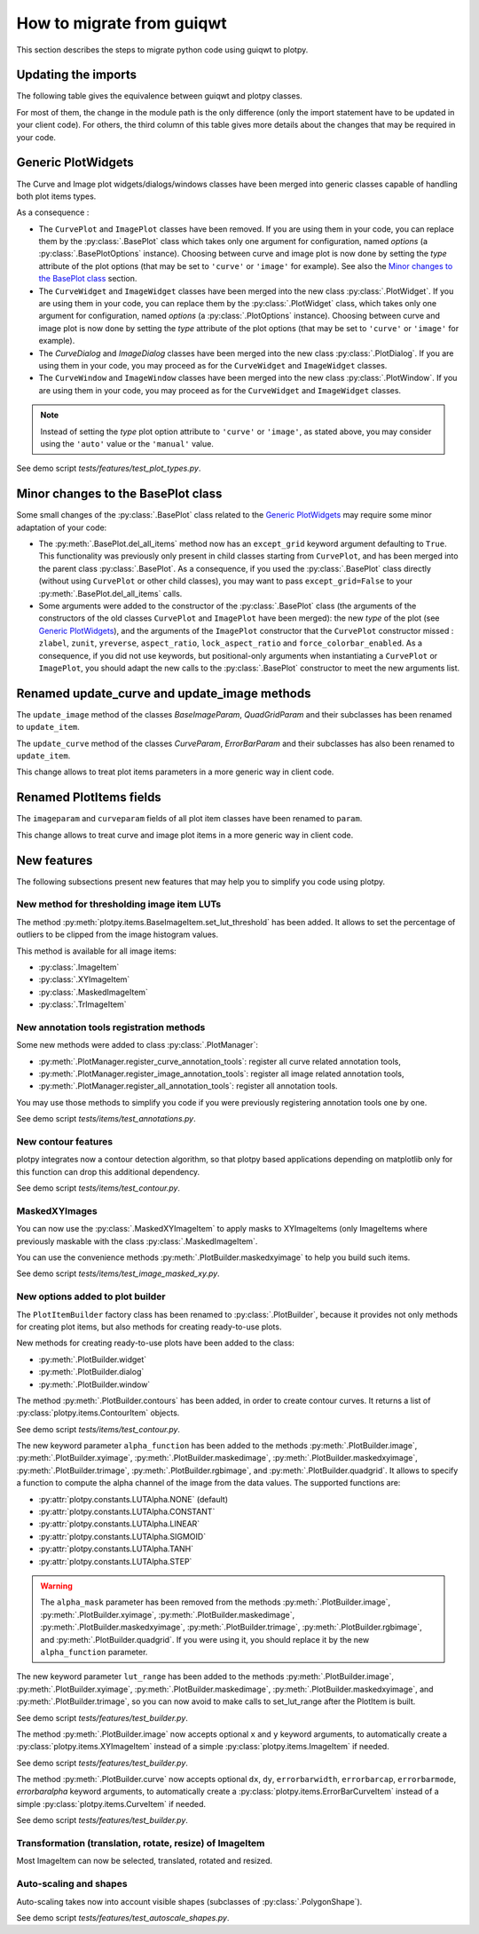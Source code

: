 How to migrate from guiqwt
--------------------------

This section describes the steps to migrate python code using guiqwt to plotpy.

Updating the imports
^^^^^^^^^^^^^^^^^^^^

The following table gives the equivalence between guiqwt and plotpy classes.

For most of them, the change in the module path is the only difference (only
the import statement have to be updated in your client code). For others, the
third column of this table gives more details about the changes that may be
required in your code.

.. csv-table:: Compatibility table
    :file: guiqwt_to_plotpy.csv

Generic PlotWidgets
^^^^^^^^^^^^^^^^^^^

The Curve and Image plot widgets/dialogs/windows classes have been merged
into generic classes capable of handling both plot items types.

As a consequence :

* The ``CurvePlot`` and ``ImagePlot`` classes have been removed.
  If you are using them in your code, you can replace them by the
  :py:class:`.BasePlot` class which takes only one argument for configuration,
  named `options` (a :py:class:`.BasePlotOptions` instance). Choosing between
  curve and image plot is now done by setting the `type` attribute of the
  plot options (that may be set to ``'curve'`` or ``'image'`` for example).
  See also the `Minor changes to the BasePlot class`_ section.

* The ``CurveWidget`` and ``ImageWidget`` classes have been merged into the new
  class :py:class:`.PlotWidget`. If you are using them in your code,
  you can replace them by the :py:class:`.PlotWidget` class, which takes only one
  argument for configuration, named `options` (a :py:class:`.PlotOptions` instance).
  Choosing between curve and image plot is now done by setting the `type` attribute
  of the plot options  (that may be set to ``'curve'`` or ``'image'`` for example).

* The `CurveDialog` and `ImageDialog` classes have been merged into the new class
  :py:class:`.PlotDialog`. If you are using them in your code, you may proceed
  as for the ``CurveWidget`` and ``ImageWidget`` classes.

* The ``CurveWindow`` and ``ImageWindow`` classes have been merged into the new class
  :py:class:`.PlotWindow`. If you are using them in your code, you may proceed
  as for the ``CurveWidget`` and ``ImageWidget`` classes.

.. note::

    Instead of setting the `type` plot option attribute to ``'curve'`` or ``'image'``,
    as stated above, you may consider using the ``'auto'`` value or the
    ``'manual'`` value.

See demo script `tests/features/test_plot_types.py`.

Minor changes to the BasePlot class
^^^^^^^^^^^^^^^^^^^^^^^^^^^^^^^^^^^

Some small changes of the :py:class:`.BasePlot` class related
to the `Generic PlotWidgets`_ may require some minor adaptation of your code:

* The :py:meth:`.BasePlot.del_all_items` method now has an
  ``except_grid`` keyword argument defaulting to ``True``. This functionality was
  previously only present in child classes starting from ``CurvePlot``,
  and has been merged into the parent class :py:class:`.BasePlot`.
  As a consequence, if you used the :py:class:`.BasePlot` class
  directly (without using ``CurvePlot`` or other child classes), you may want to
  pass ``except_grid=False`` to your
  :py:meth:`.BasePlot.del_all_items` calls.

* Some arguments were added to the constructor of the :py:class:`.BasePlot` class
  (the arguments of the constructors of the old classes ``CurvePlot`` and
  ``ImagePlot`` have been merged): the new `type` of the plot
  (see `Generic PlotWidgets`_), and the arguments of the ``ImagePlot``
  constructor that the ``CurvePlot`` constructor missed : ``zlabel``, ``zunit``,
  ``yreverse``, ``aspect_ratio``, ``lock_aspect_ratio`` and ``force_colorbar_enabled``.
  As a consequence, if you did not use keywords, but positional-only arguments when
  instantiating a ``CurvePlot`` or ``ImagePlot``, you should adapt the new calls to the
  :py:class:`.BasePlot` constructor to meet the new arguments list.

Renamed update_curve and update_image methods
^^^^^^^^^^^^^^^^^^^^^^^^^^^^^^^^^^^^^^^^^^^^^

The ``update_image`` method of the classes `BaseImageParam`, `QuadGridParam`
and their subclasses has been renamed to ``update_item``.

The ``update_curve`` method of the classes `CurveParam`, `ErrorBarParam` and
their subclasses has also been renamed to ``update_item``.

This change allows to treat plot items parameters in a more generic way in client code.

Renamed PlotItems fields
^^^^^^^^^^^^^^^^^^^^^^^^

The ``imageparam`` and ``curveparam`` fields of all plot item classes have been
renamed to ``param``.

This change allows to treat curve and image plot items in a more generic way
in client code.

New features
^^^^^^^^^^^^

The following subsections present new features that may help you to simplify
you code using plotpy.

New method for thresholding image item LUTs
~~~~~~~~~~~~~~~~~~~~~~~~~~~~~~~~~~~~~~~~~~~

The method :py:meth:`plotpy.items.BaseImageItem.set_lut_threshold` has been
added. It allows to set the percentage of outliers to be clipped from the image
histogram values.

This method is available for all image items:

* :py:class:`.ImageItem`
* :py:class:`.XYImageItem`
* :py:class:`.MaskedImageItem`
* :py:class:`.TrImageItem`


New annotation tools registration methods
~~~~~~~~~~~~~~~~~~~~~~~~~~~~~~~~~~~~~~~~~

Some new methods were added to class :py:class:`.PlotManager`:

* :py:meth:`.PlotManager.register_curve_annotation_tools`:
  register all curve related annotation tools,
* :py:meth:`.PlotManager.register_image_annotation_tools`:
  register all image related annotation tools,
* :py:meth:`.PlotManager.register_all_annotation_tools`:
  register all annotation tools.

You may use those methods to simplify you code if you were previously registering
annotation tools one by one.

See demo script `tests/items/test_annotations.py`.

New contour features
~~~~~~~~~~~~~~~~~~~~

plotpy integrates now a contour detection algorithm, so that plotpy based
applications depending on matplotlib only for this function can drop this
additional dependency.

See demo script `tests/items/test_contour.py`.

MaskedXYImages
~~~~~~~~~~~~~~

You can now use the :py:class:`.MaskedXYImageItem` to apply masks to XYImageItems
(only ImageItems where previously maskable with the class :py:class:`.MaskedImageItem`.

You can use the convenience methods :py:meth:`.PlotBuilder.maskedxyimage` to
help you build such items.

See demo script `tests/items/test_image_masked_xy.py`.

New options added to plot builder
~~~~~~~~~~~~~~~~~~~~~~~~~~~~~~~~~

The ``PlotItemBuilder`` factory class has been renamed to :py:class:`.PlotBuilder`,
because it provides not only methods for creating plot items, but also methods
for creating ready-to-use plots.

New methods for creating ready-to-use plots have been added to the class:

* :py:meth:`.PlotBuilder.widget`
* :py:meth:`.PlotBuilder.dialog`
* :py:meth:`.PlotBuilder.window`

The method :py:meth:`.PlotBuilder.contours` has been added, in order to create
contour curves. It returns a list of :py:class:`plotpy.items.ContourItem` objects.

See demo script `tests/items/test_contour.py`.

The new keyword parameter ``alpha_function`` has been added to the methods
:py:meth:`.PlotBuilder.image`, :py:meth:`.PlotBuilder.xyimage`,
:py:meth:`.PlotBuilder.maskedimage`, :py:meth:`.PlotBuilder.maskedxyimage`,
:py:meth:`.PlotBuilder.trimage`, :py:meth:`.PlotBuilder.rgbimage`, and
:py:meth:`.PlotBuilder.quadgrid`. It allows to specify a function to
compute the alpha channel of the image from the data values. The supported
functions are:

* :py:attr:`plotpy.constants.LUTAlpha.NONE` (default)
* :py:attr:`plotpy.constants.LUTAlpha.CONSTANT`
* :py:attr:`plotpy.constants.LUTAlpha.LINEAR`
* :py:attr:`plotpy.constants.LUTAlpha.SIGMOID`
* :py:attr:`plotpy.constants.LUTAlpha.TANH`
* :py:attr:`plotpy.constants.LUTAlpha.STEP`

.. warning:: The ``alpha_mask`` parameter has been removed from the methods
             :py:meth:`.PlotBuilder.image`, :py:meth:`.PlotBuilder.xyimage`,
             :py:meth:`.PlotBuilder.maskedimage`, :py:meth:`.PlotBuilder.maskedxyimage`,
             :py:meth:`.PlotBuilder.trimage`, :py:meth:`.PlotBuilder.rgbimage`, and
             :py:meth:`.PlotBuilder.quadgrid`. If you were using it, you should
             replace it by the new ``alpha_function`` parameter.

The new keyword parameter ``lut_range`` has been added to the methods
:py:meth:`.PlotBuilder.image`, :py:meth:`.PlotBuilder.xyimage`,
:py:meth:`.PlotBuilder.maskedimage`, :py:meth:`.PlotBuilder.maskedxyimage`,
and :py:meth:`.PlotBuilder.trimage`, so you can now avoid to make calls
to set_lut_range after the PlotItem is built.

See demo script `tests/features/test_builder.py`.

The method :py:meth:`.PlotBuilder.image` now accepts
optional ``x`` and ``y`` keyword arguments, to automatically create a
:py:class:`plotpy.items.XYImageItem` instead of a simple
:py:class:`plotpy.items.ImageItem` if needed.

See demo script `tests/features/test_builder.py`.

The method :py:meth:`.PlotBuilder.curve` now accepts
optional ``dx``, ``dy``, ``errorbarwidth``, ``errorbarcap``, ``errorbarmode``,
`errorbaralpha` keyword arguments, to automatically create a
:py:class:`plotpy.items.ErrorBarCurveItem` instead of a simple
:py:class:`plotpy.items.CurveItem` if needed.

See demo script `tests/features/test_builder.py`.

Transformation (translation, rotate, resize) of ImageItem
~~~~~~~~~~~~~~~~~~~~~~~~~~~~~~~~~~~~~~~~~~~~~~~~~~~~~~~~~~

Most ImageItem can now be selected, translated, rotated and resized.

Auto-scaling and shapes
~~~~~~~~~~~~~~~~~~~~~~~

Auto-scaling takes now into account visible shapes
(subclasses of :py:class:`.PolygonShape`).

See demo script `tests/features/test_autoscale_shapes.py`.
